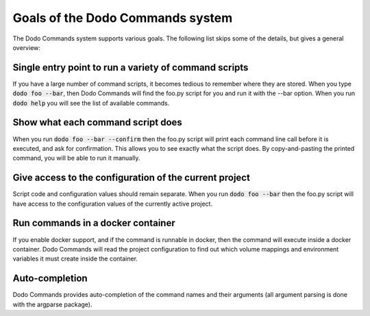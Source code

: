 *********************************
Goals of the Dodo Commands system
*********************************

The Dodo Commands system supports various goals. The following list skips
some of the details, but gives a general overview:

Single entry point to run a variety of command scripts
======================================================

If you have a large number of command scripts, it becomes tedious to remember where
they are stored. When you type :code:`dodo foo --bar`, then Dodo Commands will find the foo.py script for you and run it with the --bar option. When you run :code:`dodo help` you will see the list of available commands.

Show what each command script does
==================================

When you run :code:`dodo foo --bar --confirm` then the foo.py script will print each command line call before it is executed, and ask for confirmation. This allows you to see exactly what the script does. By copy-and-pasting the printed command, you will be able to run it manually.

Give access to the configuration of the current project
=======================================================

Script code and configuration values should remain separate. When you run :code:`dodo foo --bar` then the foo.py script will have access to the configuration values of the currently
active project.

Run commands in a docker container
==================================

If you enable docker support, and if the command is runnable in docker, then the command will execute inside a docker container. Dodo Commands will read the project configuration to find out which volume mappings and environment variables it must create inside the container.

Auto-completion
===============

Dodo Commands provides auto-completion of the command names and their arguments (all argument parsing is done with the argparse package).
